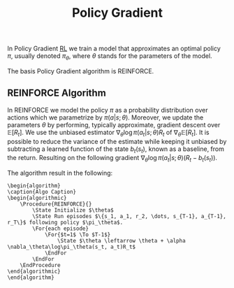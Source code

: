 :PROPERTIES:
:ID: D46095A0-F3E1-481E-AFF5-5C79E6EB1A61
:END:
#+title: Policy Gradient

In Policy Gradient [[id:5DE3C6C3-FA62-4E00-95A7-FFAEB7928175][RL]] we train a model that approximates an optimal policy \(\pi\), usually denoted \(\pi_\theta\), where \(\theta\) stands for the parameters of the model.

The basis Policy Gradient algorithm is REINFORCE.

** REINFORCE Algorithm
In REINFORCE we model the policy \(\pi\) as a probability distribution over actions which we parametrize by \(\pi(a |s ; \theta)\). Moreover, we update the parameters \(\theta\) by performing, typically approximate, gradient descent over \(\mathbb{E}[R_t]\). We use the unbiased estimator \(\nabla_\theta\log\pi(a_t | s; \theta)R_t\) of \(\nabla_\theta\mathbb{E}[R_t]\). It is possible to reduce the variance of the estimate while keeping it unbiased by subtracting a learned function of the state \(b_t(s_t)\), known as a baseline, from the return. Resulting on the following gradient \(\nabla_\theta\log\pi(a_t | s; \theta)(R_t - b_t(s_t))\).

The algorithm result in the following:

#+begin_src pseudo
    \begin{algorithm}
    \caption{Algo Caption}
    \begin{algorithmic}
        \Procedure{REINFORCE}{}
            \State Initialize $\theta$
            \State Run episodes $\{s_1, a_1, r_2, \dots, s_{T-1}, a_{T-1}, r_T\}$ following policy $\pi_\theta$.
            \For{each episode}
                \For{$t=1$ \To $T-1$}
                    \State $\theta \leftarrow \theta + \alpha \nabla_\theta\log\pi_\theta(s_t, a_t)R_t$
                \EndFor
            \EndFor
        \EndProcedure
    \end{algorithmic}
    \end{algorithm}
#+end_src
